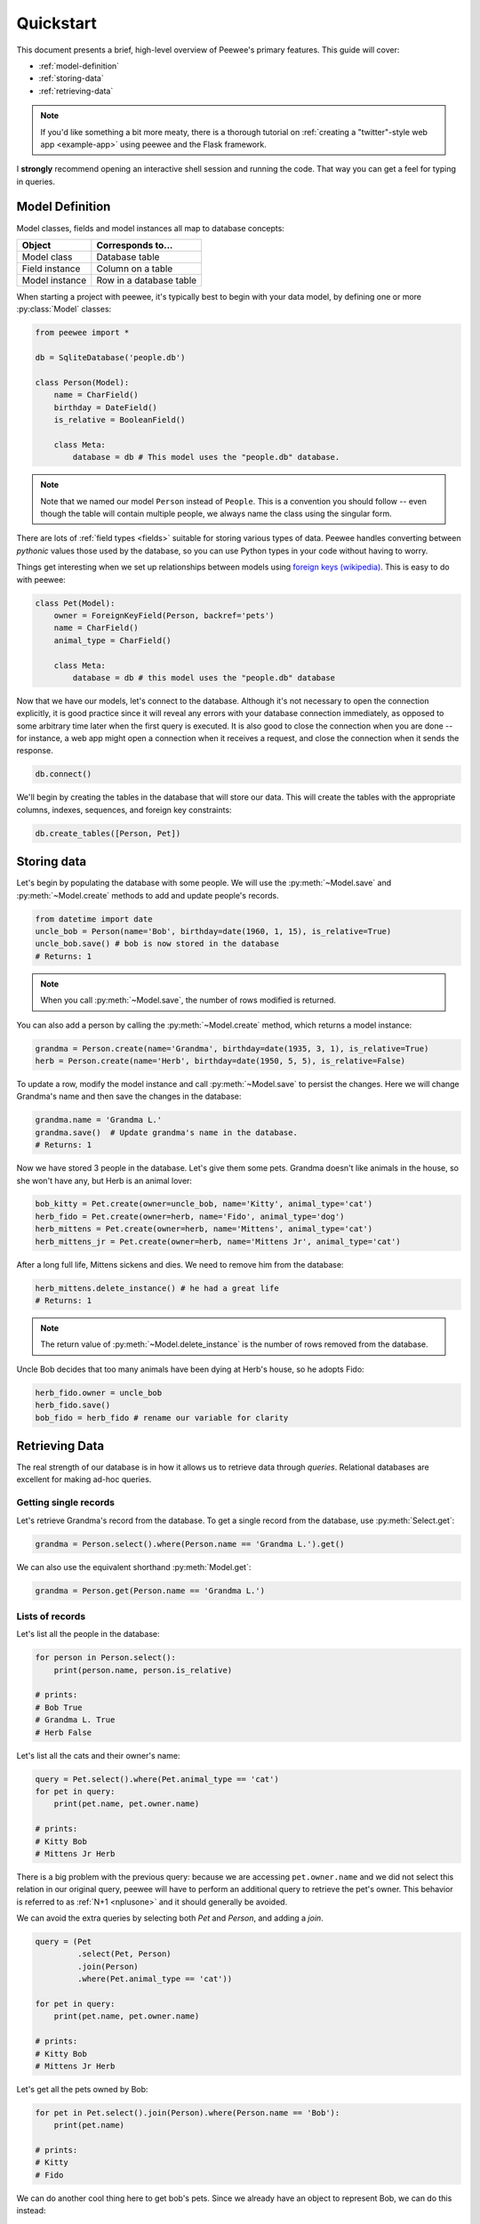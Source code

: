 .. _quickstart:

Quickstart
==========

This document presents a brief, high-level overview of Peewee's primary
features. This guide will cover:

* :ref:`model-definition`
* :ref:`storing-data`
* :ref:`retrieving-data`

.. note::
    If you'd like something a bit more meaty, there is a thorough tutorial on
    :ref:`creating a "twitter"-style web app <example-app>` using peewee and the
    Flask framework.

I **strongly** recommend opening an interactive shell session and running the
code. That way you can get a feel for typing in queries.

.. _model-definition:

Model Definition
-----------------

Model classes, fields and model instances all map to database concepts:

================= =================================
Object            Corresponds to...
================= =================================
Model class       Database table
Field instance    Column on a table
Model instance    Row in a database table
================= =================================

When starting a project with peewee, it's typically best to begin with your
data model, by defining one or more :py:class:`Model` classes:

.. code-block:: python

    from peewee import *

    db = SqliteDatabase('people.db')

    class Person(Model):
        name = CharField()
        birthday = DateField()
        is_relative = BooleanField()

        class Meta:
            database = db # This model uses the "people.db" database.

.. note::
    Note that we named our model ``Person`` instead of ``People``. This is a
    convention you should follow -- even though the table will contain multiple
    people, we always name the class using the singular form.

There are lots of :ref:`field types <fields>` suitable for storing various
types of data. Peewee handles converting between *pythonic* values those used
by the database, so you can use Python types in your code without having to
worry.

Things get interesting when we set up relationships between models using
`foreign keys (wikipedia) <http://en.wikipedia.org/wiki/Foreign_key>`_. This is
easy to do with peewee:

.. code-block:: python

    class Pet(Model):
        owner = ForeignKeyField(Person, backref='pets')
        name = CharField()
        animal_type = CharField()

        class Meta:
            database = db # this model uses the "people.db" database

Now that we have our models, let's connect to the database. Although it's not
necessary to open the connection explicitly, it is good practice since it will
reveal any errors with your database connection immediately, as opposed to some
arbitrary time later when the first query is executed. It is also good to close
the connection when you are done -- for instance, a web app might open a
connection when it receives a request, and close the connection when it sends
the response.

.. code-block:: python

    db.connect()

We'll begin by creating the tables in the database that will store our data.
This will create the tables with the appropriate columns, indexes, sequences,
and foreign key constraints:

.. code-block:: python

    db.create_tables([Person, Pet])

.. _storing-data:

Storing data
------------

Let's begin by populating the database with some people. We will use the
:py:meth:`~Model.save` and :py:meth:`~Model.create` methods to add and update
people's records.

.. code-block:: python

    from datetime import date
    uncle_bob = Person(name='Bob', birthday=date(1960, 1, 15), is_relative=True)
    uncle_bob.save() # bob is now stored in the database
    # Returns: 1

.. note::
    When you call :py:meth:`~Model.save`, the number of rows modified is
    returned.

You can also add a person by calling the :py:meth:`~Model.create` method, which
returns a model instance:

.. code-block:: python

    grandma = Person.create(name='Grandma', birthday=date(1935, 3, 1), is_relative=True)
    herb = Person.create(name='Herb', birthday=date(1950, 5, 5), is_relative=False)

To update a row, modify the model instance and call :py:meth:`~Model.save` to
persist the changes. Here we will change Grandma's name and then save the
changes in the database:

.. code-block:: python

    grandma.name = 'Grandma L.'
    grandma.save()  # Update grandma's name in the database.
    # Returns: 1

Now we have stored 3 people in the database. Let's give them some pets. Grandma
doesn't like animals in the house, so she won't have any, but Herb is an animal
lover:

.. code-block:: python

    bob_kitty = Pet.create(owner=uncle_bob, name='Kitty', animal_type='cat')
    herb_fido = Pet.create(owner=herb, name='Fido', animal_type='dog')
    herb_mittens = Pet.create(owner=herb, name='Mittens', animal_type='cat')
    herb_mittens_jr = Pet.create(owner=herb, name='Mittens Jr', animal_type='cat')

After a long full life, Mittens sickens and dies. We need to remove him from
the database:

.. code-block:: python

    herb_mittens.delete_instance() # he had a great life
    # Returns: 1

.. note::
    The return value of :py:meth:`~Model.delete_instance` is the number of rows
    removed from the database.

Uncle Bob decides that too many animals have been dying at Herb's house, so he
adopts Fido:

.. code-block:: python

    herb_fido.owner = uncle_bob
    herb_fido.save()
    bob_fido = herb_fido # rename our variable for clarity

.. _retrieving-data:

Retrieving Data
---------------

The real strength of our database is in how it allows us to retrieve data
through *queries*. Relational databases are excellent for making ad-hoc
queries.

Getting single records
^^^^^^^^^^^^^^^^^^^^^^

Let's retrieve Grandma's record from the database. To get a single record from
the database, use :py:meth:`Select.get`:

.. code-block:: python

    grandma = Person.select().where(Person.name == 'Grandma L.').get()

We can also use the equivalent shorthand :py:meth:`Model.get`:

.. code-block:: python

    grandma = Person.get(Person.name == 'Grandma L.')

Lists of records
^^^^^^^^^^^^^^^^

Let's list all the people in the database:

.. code-block:: python

    for person in Person.select():
        print(person.name, person.is_relative)

    # prints:
    # Bob True
    # Grandma L. True
    # Herb False

Let's list all the cats and their owner's name:

.. code-block:: python

    query = Pet.select().where(Pet.animal_type == 'cat')
    for pet in query:
        print(pet.name, pet.owner.name)

    # prints:
    # Kitty Bob
    # Mittens Jr Herb

There is a big problem with the previous query: because we are accessing
``pet.owner.name`` and we did not select this relation in our original query,
peewee will have to perform an additional query to retrieve the pet's owner.
This behavior is referred to as :ref:`N+1 <nplusone>` and it should generally
be avoided.

We can avoid the extra queries by selecting both *Pet* and *Person*, and adding
a *join*.

.. code-block:: python

    query = (Pet
             .select(Pet, Person)
             .join(Person)
             .where(Pet.animal_type == 'cat'))

    for pet in query:
        print(pet.name, pet.owner.name)

    # prints:
    # Kitty Bob
    # Mittens Jr Herb

Let's get all the pets owned by Bob:

.. code-block:: python

    for pet in Pet.select().join(Person).where(Person.name == 'Bob'):
        print(pet.name)

    # prints:
    # Kitty
    # Fido

We can do another cool thing here to get bob's pets. Since we already have an
object to represent Bob, we can do this instead:

.. code-block:: python

    for pet in Pet.select().where(Pet.owner == uncle_bob):
        print(pet.name)

Sorting
^^^^^^^

Let's make sure these are sorted alphabetically by adding an
:py:meth:`~Select.order_by` clause:

.. code-block:: python

    for pet in Pet.select().where(Pet.owner == uncle_bob).order_by(Pet.name):
        print(pet.name)

    # prints:
    # Fido
    # Kitty

Let's list all the people now, youngest to oldest:

.. code-block:: python

    for person in Person.select().order_by(Person.birthday.desc()):
        print(person.name, person.birthday)

    # prints:
    # Bob 1960-01-15
    # Herb 1950-05-05
    # Grandma L. 1935-03-01

Combining filter expressions
^^^^^^^^^^^^^^^^^^^^^^^^^^^^

Peewee supports arbitrarily-nested expressions. Let's get all the people whose
birthday was either:

* before 1940 (grandma)
* after 1959 (bob)

.. code-block:: python

    d1940 = date(1940, 1, 1)
    d1960 = date(1960, 1, 1)
    query = (Person
             .select()
             .where((Person.birthday < d1940) | (Person.birthday > d1960)))

    for person in query:
        print(person.name, person.birthday)

    # prints:
    # Bob 1960-01-15
    # Grandma L. 1935-03-01

Now let's do the opposite. People whose birthday is between 1940 and 1960:

.. code-block:: python

    query = (Person
             .select()
             .where(Person.birthday.between(d1940, d1960)))

    for person in query:
        print(person.name, person.birthday)

    # prints:
    # Herb 1950-05-05

Aggregates and Prefetch
^^^^^^^^^^^^^^^^^^^^^^^

Now let's list all the people *and* how many pets they have:

.. code-block:: python

    for person in Person.select():
        print(person.name, person.pets.count(), 'pets')

    # prints:
    # Bob 2 pets
    # Grandma L. 0 pets
    # Herb 1 pets

Once again we've run into a classic example of :ref:`N+1 <nplusone>` query
behavior. In this case, we're executing an additional query for every
``Person`` returned by the original ``SELECT``! We can avoid this by performing
a *JOIN* and using a SQL function to aggregate the results.

.. code-block:: python

    query = (Person
             .select(Person, fn.COUNT(Pet.id).alias('pet_count'))
             .join(Pet, JOIN.LEFT_OUTER)  # include people without pets.
             .group_by(Person)
             .order_by(Person.name))

    for person in query:
        # "pet_count" becomes an attribute on the returned model instances.
        print(person.name, person.pet_count, 'pets')

    # prints:
    # Bob 2 pets
    # Grandma L. 0 pets
    # Herb 1 pets

Now let's list all the people and the names of all their pets. As you may have
guessed, this could easily turn into another :ref:`N+1 <nplusone>` situation if
we're not careful.

Before diving into the code, consider how this example is different from the
earlier example where we listed all the pets and their owner's name. A pet can
only have one owner, so when we performed the join from ``Pet`` to ``Person``,
there was always going to be a single match. The situation is different when we
are joining from ``Person`` to ``Pet`` because a person may have zero pets or
they may have several pets. Because we're using a relational databases, if we
were to do a join from ``Person`` to ``Pet`` then every person with multiple
pets would be repeated, once for each pet.

It would look like this:

.. code-block:: python

    query = (Person
             .select(Person, Pet)
             .join(Pet, JOIN.LEFT_OUTER)
             .order_by(Person.name, Pet.name))
    for person in query:
        # We need to check if they have a pet instance attached, since not all
        # people have pets.
        if hasattr(person, 'pet'):
            print(person.name, person.pet.name)
        else:
            print(person.name, 'no pets')

    # prints:
    # Bob Fido
    # Bob Kitty
    # Grandma L. no pets
    # Herb Mittens Jr

Usually this type of duplication is undesirable. To accomodate the more common
(and intuitive) workflow of listing a person and attaching **a list** of that
person's pets, we can use a special method called
:py:meth:`~ModelSelect.prefetch`:

.. code-block:: python

    query = Person.select().order_by(Person.name).prefetch(Pet)
    for person in query:
        print(person.name)
        for pet in person.pets:
            print('  *', pet.name)

    # prints:
    # Bob
    #   * Kitty
    #   * Fido
    # Grandma L.
    # Herb
    #   * Mittens Jr

SQL Functions
^^^^^^^^^^^^^

One last query. This will use a SQL function to find all people whose names
start with either an upper or lower-case *G*:

.. code-block:: python

    expression = fn.Lower(fn.Substr(Person.name, 1, 1)) == 'g'
    for person in Person.select().where(expression):
        print(person.name)

    # prints:
    # Grandma L.

Closing the database
--------------------

We're done with our database, let's close the connection:

.. code-block:: python

    db.close()

This is just the basics! You can make your queries as complex as you like.

All the other SQL clauses are available as well, such as:

* :py:meth:`~SelectQuery.group_by`
* :py:meth:`~SelectQuery.having`
* :py:meth:`~SelectQuery.limit` and :py:meth:`~SelectQuery.offset`

Check the documentation on :ref:`querying` for more info.

Working with existing databases
-------------------------------

If you already have a database, you can autogenerate peewee models using
:ref:`pwiz`. For instance, if I have a postgresql database named
*charles_blog*, I might run:

.. code-block:: console

    python -m pwiz -e postgresql charles_blog > blog_models.py

What next?
----------

That's it for the quickstart. If you want to look at a full web-app, check out
the :ref:`example-app`.
